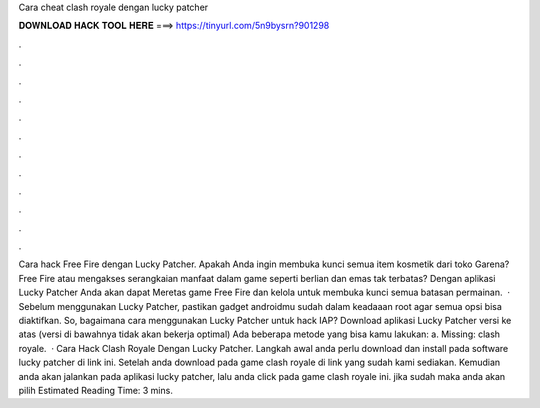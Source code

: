 Cara cheat clash royale dengan lucky patcher

𝐃𝐎𝐖𝐍𝐋𝐎𝐀𝐃 𝐇𝐀𝐂𝐊 𝐓𝐎𝐎𝐋 𝐇𝐄𝐑𝐄 ===> https://tinyurl.com/5n9bysrn?901298

.

.

.

.

.

.

.

.

.

.

.

.

Cara hack Free Fire dengan Lucky Patcher. Apakah Anda ingin membuka kunci semua item kosmetik dari toko Garena? Free Fire atau mengakses serangkaian manfaat dalam game seperti berlian dan emas tak terbatas? Dengan aplikasi Lucky Patcher Anda akan dapat Meretas game Free Fire dan kelola untuk membuka kunci semua batasan permainan.  · Sebelum menggunakan Lucky Patcher, pastikan gadget androidmu sudah dalam keadaaan root agar semua opsi bisa diaktifkan. So, bagaimana cara menggunakan Lucky Patcher untuk hack IAP? Download aplikasi Lucky Patcher versi ke atas (versi di bawahnya tidak akan bekerja optimal) Ada beberapa metode yang bisa kamu lakukan: a. Missing: clash royale.  · Cara Hack Clash Royale Dengan Lucky Patcher. Langkah awal anda perlu download dan install pada software lucky patcher di link ini. Setelah anda download pada game clash royale di link yang sudah kami sediakan. Kemudian anda akan jalankan pada aplikasi lucky patcher, lalu anda click pada game clash royale ini. jika sudah maka anda akan pilih Estimated Reading Time: 3 mins.